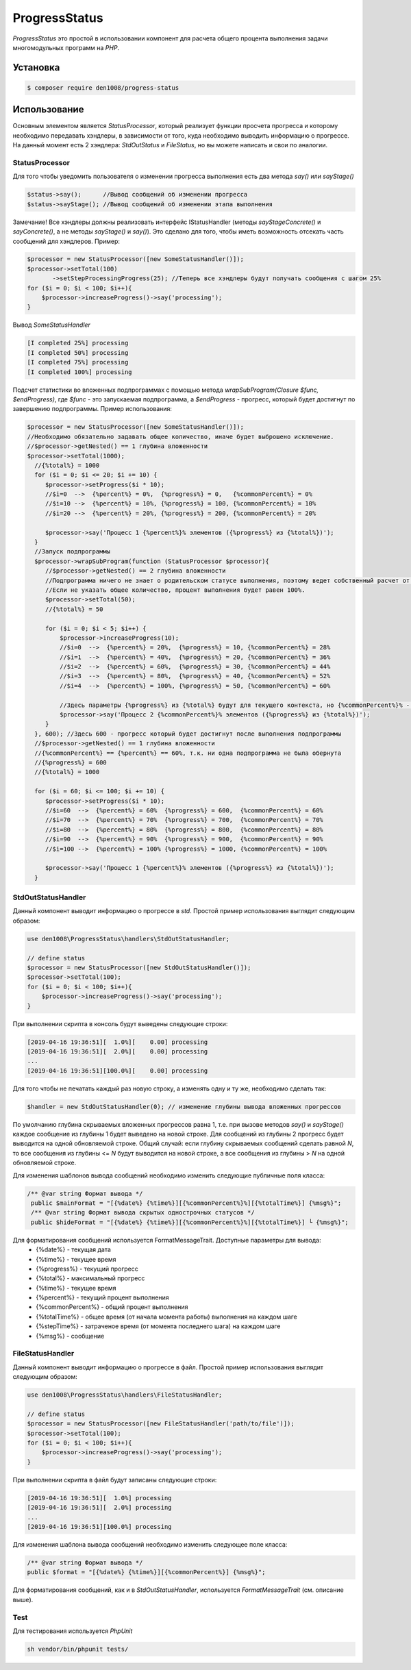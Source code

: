 ProgressStatus
======

*ProgressStatus* это простой в использовании компонент для расчета общего процента
выполнения задачи многомодульных программ на *PHP*.

Установка
------------

.. code-block:: bash

    $ composer require den1008/progress-status

Использование
-----
Основным элементом является *StatusProcessor*, который реализует функции просчета прогресса и которому необходимо передавать
хэндлеры, в зависимости от того, куда необходимо выводить информацию о прогрессе.
На данный момент есть 2 хэндлера: *StdOutStatus* и *FileStatus*, но вы можете написать и свои по аналогии.


StatusProcessor
~~~~~~~~~~~~~~~~~~~~~~~~~~~~~~~~~~

Для того чтобы уведомить пользователя о изменении прогресса выполнения есть два метода *say()* или *sayStage()* 

.. code-block:: php

  $status->say();      //Вывод сообщений об изменении прогресса
  $status->sayStage(); //Вывод сообщений об изменении этапа выполнения

Замечание! Все хэндлеры должны реализовать интерфейс IStatusHandler (методы *sayStageConcrete()* и
*sayConcrete()*, а не методы *sayStage()* и *say()*). Это сделано для того, чтобы иметь возможность отсекать
часть сообщений для хэндлеров. Пример:

.. code-block:: php
   
    $processor = new StatusProcessor([new SomeStatusHandler()]);
    $processor->setTotal(100)
           ->setStepProcessingProgress(25); //Теперь все хэндлеры будут получать сообщения с шагом 25%
    for ($i = 0; $i < 100; $i++){
        $processor->increaseProgress()->say('processing');
    }

Вывод *SomeStatusHandler*

.. code-block:: bash

   [I completed 25%] processing
   [I completed 50%] processing
   [I completed 75%] processing
   [I completed 100%] processing
   
Подсчет статистики во вложенных подпрограммах с помощью метода *wrapSubProgram(\Closure $func, $endProgress)*,
где *$func* - это запускаемая подпрограмма, а *$endProgress* - прогресс, который будет достигнут по завершению подпрограммы.
Пример использования:

.. code-block:: php

    $processor = new StatusProcessor([new SomeStatusHandler()]);
    //Необходимо обязательно задавать общее количество, иначе будет выброшено исключение.
    //$processor->getNested() == 1 глубина вложенности
    $processor->setTotal(1000);
      //{%total%} = 1000
      for ($i = 0; $i <= 20; $i += 10) {
         $processor->setProgress($i * 10);
         //$i=0  -->  {%percent%} = 0%,  {%progress%} = 0,   {%commonPercent%} = 0%
         //$i=10 -->  {%percent%} = 10%, {%progress%} = 100, {%commonPercent%} = 10%
         //$i=20 -->  {%percent%} = 20%, {%progress%} = 200, {%commonPercent%} = 20%

         $processor->say('Процесс 1 {%percent%}% элементов ({%progress%} из {%total%})');
      }
      //Запуск подпрограммы
      $processor->wrapSubProgram(function (StatusProcessor $processor){
         //$processor->getNested() == 2 глубина вложенности
         //Подпрограмма ничего не знает о родительском статусе выполнения, поэтому ведет собственный расчет от 0 до {%total%}
         //Если не указать общее количество, процент выполнения будет равен 100%.
         $processor->setTotal(50);
         //{%total%} = 50

         for ($i = 0; $i < 5; $i++) {
             $processor->increaseProgress(10);
             //$i=0  -->  {%percent%} = 20%,  {%progress%} = 10, {%commonPercent%} = 28%
             //$i=1  -->  {%percent%} = 40%,  {%progress%} = 20, {%commonPercent%} = 36%
             //$i=2  -->  {%percent%} = 60%,  {%progress%} = 30, {%commonPercent%} = 44%
             //$i=3  -->  {%percent%} = 80%,  {%progress%} = 40, {%commonPercent%} = 52%
             //$i=4  -->  {%percent%} = 100%, {%progress%} = 50, {%commonPercent%} = 60%

             //Здесь параметры {%progress%} из {%total%} будут для текущего контекста, но {%commonPercent%}% - для общего
             $processor->say('Процесс 2 {%commonPercent%}% элементов ({%progress%} из {%total%})');
         }
      }, 600); //Здесь 600 - прогресс который будет достигнут после выполнения подпрограммы
      //$processor->getNested() == 1 глубина вложенности
      //{%commonPercent%} == {%percent%} == 60%, т.к. ни одна подпрограмма не была обернута
      //{%progress%} = 600
      //{%total%} = 1000

      for ($i = 60; $i <= 100; $i += 10) {
         $processor->setProgress($i * 10);
         //$i=60  -->  {%percent%} = 60%  {%progress%} = 600,  {%commonPercent%} = 60%
         //$i=70  -->  {%percent%} = 70%  {%progress%} = 700,  {%commonPercent%} = 70%
         //$i=80  -->  {%percent%} = 80%  {%progress%} = 800,  {%commonPercent%} = 80%
         //$i=90  -->  {%percent%} = 90%  {%progress%} = 900,  {%commonPercent%} = 90%
         //$i=100 -->  {%percent%} = 100% {%progress%} = 1000, {%commonPercent%} = 100%

         $processor->say('Процесс 1 {%percent%}% элементов ({%progress%} из {%total%})');
      }

StdOutStatusHandler
~~~~~~~~~~~~~~~~~

Данный компонент выводит информацию о прогрессе в *std*.
Простой пример использования выглядит следующим образом:

.. code-block:: php

    use den1008\ProgressStatus\handlers\StdOutStatusHandler;
    
    // define status
    $processor = new StatusProcessor([new StdOutStatusHandler()]);
    $processor->setTotal(100);
    for ($i = 0; $i < 100; $i++){
        $processor->increaseProgress()->say('processing');
    }

При выполнении скрипта в консоль будут выведены следующие строки:

.. code-block:: bash

    [2019-04-16 19:36:51][  1.0%][    0.00] processing
    [2019-04-16 19:36:51][  2.0%][    0.00] processing
    ...
    [2019-04-16 19:36:51][100.0%][    0.00] processing

Для того чтобы не печатать каждый раз новую строку, а изменять одну и ту же, необходимо сделать так:

.. code-block:: php

    $handler = new StdOutStatusHandler(0); // изменение глубины вывода вложенных прогрессов

По умолчанию глубина скрываемых вложенных прогрессов равна 1, т.е. при вызове методов *say()* и *sayStage()*
каждое сообщение из глубины 1 будет выведено на новой строке. Для сообщений из глубины 2 прогресс будет выводится
на одной обновляемой строке.
Общий случай: если глубину скрываемых сообщений сделать равной *N*, то все сообщения из глубины <= *N* будут выводится на новой строке,
а все сообщения из глубины > *N* на одной обновляемой строке.


Для изменения шаблонов вывода сообщений необходимо изменить следующие публичные поля класса:

.. code-block:: php  

   /** @var string Формат вывода */
    public $mainFormat = "[{%date%} {%time%}][{%commonPercent%}%][{%totalTime%}] {%msg%}";
    /** @var string Формат вывода скрытых однострочных статусов */
    public $hideFormat = "[{%date%} {%time%}][{%commonPercent%}%][{%totalTime%}] └ {%msg%}";
    
Для форматирования сообщений используется FormatMessageTrait. Доступные параметры для вывода:
  * {%date%} - текущая дата
  * {%time%} - текущее время
  * {%progress%} - текущий прогресс
  * {%total%} - максимальный прогресс
  * {%time%} - текущее время
  * {%percent%} - текущий процент выполнения
  * {%commonPercent%} - общий процент выполнения
  * {%totalTime%} - общее время (от начала момента работы) выполнения на каждом шаге
  * {%stepTime%} - затраченое время (от момента последнего шага) на каждом шаге
  * {%msg%} - сообщение

FileStatusHandler
~~~~~~~~~~~~~~~~~

Данный компонент выводит информацию о прогрессе в файл.
Простой пример использования выглядит следующим образом:

.. code-block:: php

    use den1008\ProgressStatus\handlers\FileStatusHandler;

    // define status
    $processor = new StatusProcessor([new FileStatusHandler('path/to/file')]);
    $processor->setTotal(100);
    for ($i = 0; $i < 100; $i++){
        $processor->increaseProgress()->say('processing');
    }

При выполнении скрипта в файл будут записаны следующие строки:

.. code-block:: bash

    [2019-04-16 19:36:51][  1.0%] processing
    [2019-04-16 19:36:51][  2.0%] processing
    ...
    [2019-04-16 19:36:51][100.0%] processing

Для изменения шаблона вывода сообщений необходимо изменить следующее поле класса:

.. code-block:: php

   /** @var string Формат вывода */
   public $format = "[{%date%} {%time%}][{%commonPercent%}] {%msg%}";

Для форматирования сообщений, как и в *StdOutStatusHandler*, используется *FormatMessageTrait* (см. описание выше).

Test
~~~~~~~~~~~~~~~~~

Для тестирования используется *PhpUnit*

.. code-block:: bash

  sh vendor/bin/phpunit tests/
